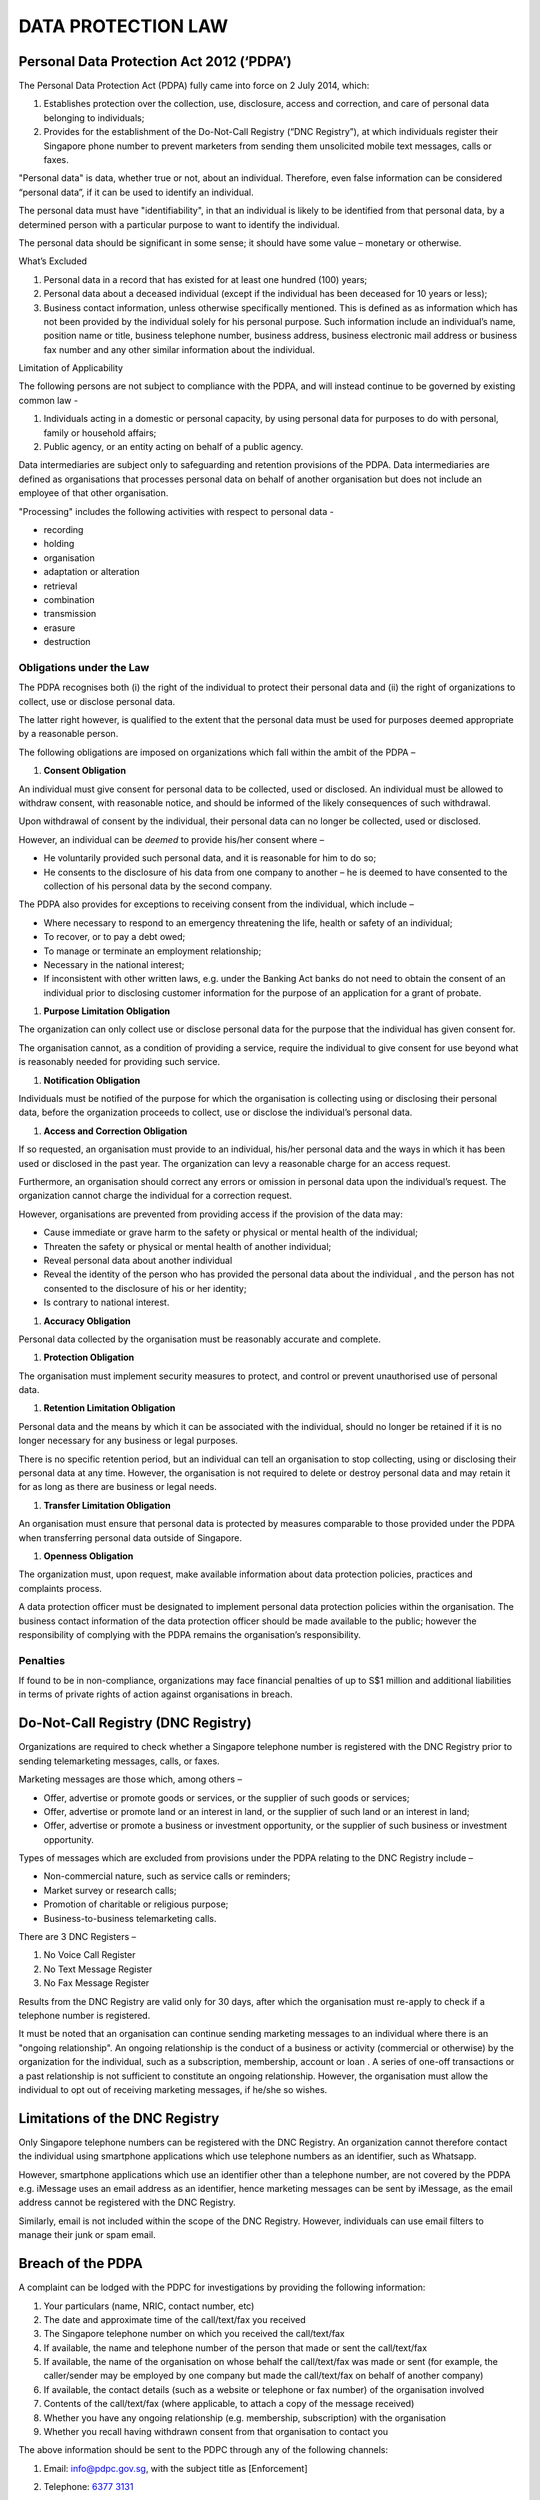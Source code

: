 
DATA PROTECTION LAW
===================

Personal Data Protection Act 2012 (‘PDPA’)
------------------------------------------

The Personal Data Protection Act (PDPA) fully came into force on 2 July
2014, which:

1. Establishes protection over the collection, use, disclosure, access
   and correction, and care of personal data belonging to individuals;

2. Provides for the establishment of the Do-Not-Call Registry (“DNC
   Registry”), at which individuals register their Singapore phone
   number to prevent marketers from sending them unsolicited mobile text
   messages, calls or faxes.

"Personal data" is data, whether true or not, about an individual.
Therefore, even false information can be considered “personal data”, if
it can be used to identify an individual.

The personal data must have "identifiability", in that an individual is
likely to be identified from that personal data, by a determined person
with a particular purpose to want to identify the individual.

The personal data should be significant in some sense; it should have
some value – monetary or otherwise.

What’s Excluded

1. Personal data in a record that has existed for at least one hundred
   (100) years;

2. Personal data about a deceased individual (except if the individual
   has been deceased for 10 years or less);

3. Business contact information, unless otherwise specifically
   mentioned. This is defined as as information which has not been
   provided by the individual solely for his personal purpose. Such
   information include an individual’s name, position name or title,
   business telephone number, business address, business electronic mail
   address or business fax number and any other similar information
   about the individual.

Limitation of Applicability

The following persons are not subject to compliance with the PDPA, and
will instead continue to be governed by existing common law -

1. Individuals acting in a domestic or personal capacity, by using
   personal data for purposes to do with personal, family or household
   affairs;

2. Public agency, or an entity acting on behalf of a public agency.

Data intermediaries are subject only to safeguarding and retention
provisions of the PDPA. Data intermediaries are defined as organisations
that processes personal data on behalf of another organisation but does
not include an employee of that other organisation.

"Processing" includes the following activities with respect to personal
data -

• recording

• holding

• organisation

• adaptation or alteration

• retrieval

• combination

• transmission

• erasure

• destruction

Obligations under the Law
~~~~~~~~~~~~~~~~~~~~~~~~~

The PDPA recognises both (i) the right of the individual to protect
their personal data and (ii) the right of organizations to collect, use
or disclose personal data.

The latter right however, is qualified to the extent that the personal
data must be used for purposes deemed appropriate by a reasonable
person.

The following obligations are imposed on organizations which fall within
the ambit of the PDPA –

1. **Consent Obligation**

An individual must give consent for personal data to be collected, used
or disclosed. An individual must be allowed to withdraw consent, with
reasonable notice, and should be informed of the likely consequences of
such withdrawal.

Upon withdrawal of consent by the individual, their personal data can no
longer be collected, used or disclosed.

However, an individual can be *deemed* to provide his/her consent where
–

-  He voluntarily provided such personal data, and it is reasonable for
   him to do so;

-  He consents to the disclosure of his data from one company to another
   – he is deemed to have consented to the collection of his personal
   data by the second company.

The PDPA also provides for exceptions to receiving consent from the
individual, which include –

-  Where necessary to respond to an emergency threatening the life,
   health or safety of an individual;

-  To recover, or to pay a debt owed;

-  To manage or terminate an employment relationship;

-  Necessary in the national interest;

-  If inconsistent with other written laws, e.g. under the Banking Act
   banks do not need to obtain the consent of an individual prior to
   disclosing customer information for the purpose of an application for
   a grant of probate.

1. **Purpose Limitation Obligation**

The organization can only collect use or disclose personal data for the
purpose that the individual has given consent for.

The organisation cannot, as a condition of providing a service, require
the individual to give consent for use beyond what is reasonably needed
for providing such service.

1. **Notification Obligation**

Individuals must be notified of the purpose for which the organisation
is collecting using or disclosing their personal data, before the
organization proceeds to collect, use or disclose the individual’s
personal data.

1. **Access and Correction Obligation**

If so requested, an organisation must provide to an individual, his/her
personal data and the ways in which it has been used or disclosed in the
past year. The organization can levy a reasonable charge for an access
request.

Furthermore, an organisation should correct any errors or omission in
personal data upon the individual’s request. The organization cannot
charge the individual for a correction request.

However, organisations are prevented from providing access if the
provision of the data may:

-  Cause immediate or grave harm to the safety or physical or mental
   health of the individual;

-  Threaten the safety or physical or mental health of another
   individual;

-  Reveal personal data about another individual

-  Reveal the identity of the person who has provided the personal data
   about the individual , and the person has not consented to the
   disclosure of his or her identity;

-  Is contrary to national interest.

1. **Accuracy Obligation**

Personal data collected by the organisation must be reasonably accurate
and complete.

1. **Protection Obligation**

The organisation must implement security measures to protect, and
control or prevent unauthorised use of personal data.

1. **Retention Limitation Obligation**

Personal data and the means by which it can be associated with the
individual, should no longer be retained if it is no longer necessary
for any business or legal purposes.

There is no specific retention period, but an individual can tell an
organisation to stop collecting, using or disclosing their personal data
at any time. However, the organisation is not required to delete or
destroy personal data and may retain it for as long as there are
business or legal needs. 

1. **Transfer Limitation Obligation**

An organisation must ensure that personal data is protected by measures
comparable to those provided under the PDPA when transferring personal
data outside of Singapore.

1. **Openness Obligation**

The organization must, upon request, make available information about
data protection policies, practices and complaints process.

A data protection officer must be designated to implement personal data
protection policies within the organisation. The business contact
information of the data protection officer should be made available to
the public; however the responsibility of complying with the PDPA
remains the organisation’s responsibility.

Penalties
~~~~~~~~~

If found to be in non-compliance, organizations may face financial
penalties of up to S$1 million and additional liabilities in terms of
private rights of action against organisations in breach.

Do-Not-Call Registry (DNC Registry)
-----------------------------------

Organizations are required to check whether a Singapore telephone number is
registered with the DNC Registry prior to sending telemarketing messages, calls, or faxes.

Marketing messages are those which, among others –

-  Offer, advertise or promote goods or services, or the supplier of
   such goods or services;

-  Offer, advertise or promote land or an interest in land, or the
   supplier of such land or an interest in land;

-  Offer, advertise or promote a business or investment opportunity, or
   the supplier of such business or investment opportunity.

Types of messages which are excluded from provisions under the PDPA
relating to the DNC Registry include –

-  Non-commercial nature, such as service calls or reminders;

-  Market survey or research calls;

-  Promotion of charitable or religious purpose;

-  Business-to-business telemarketing calls.

There are 3 DNC Registers –

1. No Voice Call Register

2. No Text Message Register

3. No Fax Message Register

Results from the DNC Registry are valid only for 30 days, after which
the organisation must re-apply to check if a telephone number is
registered.

It must be noted that an organisation can continue sending marketing
messages to an individual where there is an "ongoing relationship". An
ongoing relationship is the conduct of a business or activity
(commercial or otherwise) by the organization for the individual, such
as a subscription, membership, account or loan . A series of one-off
transactions or a past relationship is not sufficient to constitute an
ongoing relationship. However, the organisation must allow the
individual to opt out of receiving marketing messages, if he/she so
wishes.

Limitations of the DNC Registry
-------------------------------

Only Singapore telephone numbers can be registered with the DNC
Registry. An organization cannot therefore contact the individual using
smartphone applications which use telephone numbers as an identifier,
such as Whatsapp.

However, smartphone applications which use an identifier other than a
telephone number, are not covered by the PDPA e.g. iMessage uses an
email address as an identifier, hence marketing messages can be sent by
iMessage, as the email address cannot be registered with the DNC
Registry.

Similarly, email is not included within the scope of the DNC Registry.
However, individuals can use email filters to manage their junk or spam
email.

Breach of the PDPA
------------------

A complaint can be lodged with the PDPC for investigations by providing
the following information:

1. Your particulars (name, NRIC, contact number, etc)

2. The date and approximate time of the call/text/fax you received

3. The Singapore telephone number on which you received the
   call/text/fax

4. If available, the name and telephone number of the person that made
   or sent the call/text/fax

5. If available, the name of the organisation on whose behalf the
   call/text/fax was made or sent (for example, the caller/sender may be
   employed by one company but made the call/text/fax on behalf of
   another company)

6. If available, the contact details (such as a website or telephone or
   fax number) of the organisation involved

7. Contents of the call/text/fax (where applicable, to attach a copy of
   the message received)

8. Whether you have any ongoing relationship (e.g. membership,
   subscription) with the organisation

9. Whether you recall having withdrawn consent from that organisation to
   contact you

The above information should be sent to the PDPC through any of the
following channels:

1. Email: info@pdpc.gov.sg, with the subject title as [Enforcement]

2. Telephone: `6377 3131 <tel:63773131>`__

3. Post: 

   | Attn: Officer-in-charge, Enforcement,
   | Personal Data Protection Commission
   | 460 Alexandra Road 
   | #10-02 PSA Building 
   | Singapore 119963
   |

1. Fax: 6274 7370

Supporting information such as the below should be provided when making
the complaint -

1. Screenshots of the message (including the message date and time of
   the message)

2. Call logs of the telephone number that made the telemarketing call

3. The original fax message received

4. Documents showing that you have withdrawn consent from receiving
   telemarketing messages/calls from the organisation concerned

However, a complaint can be made even if documentary evidence is not
available provided there is sufficient evidence for the PDPC to
investigate further.

The individual may be expected to make a police statement and/or attend
Court, if necessary.

*Offer of Moneylending Services*

Under the Moneylenders Act, licensed moneylenders are not allowed to
advertise their moneylending services via SMS or voice calls. Therefore,
any SMSes or calls soliciting for loans are either sent by a licensed
moneylender in contravention of advertising restrictions, or by an
unlicensed moneylender.

The SMS (with a screen capture of the SMS you received) should be
reported at:

(a) the `Electronic Police Centre <http://www.spf.gov.sg/epc/>`__;

(b) the National Crime Prevention Council's 'X Ah Long' Hotline at
`1800-924-5664 <tel:18009245664>`__ (1800-X-AH-LONG);

(c) the \ `Crimestopper
Portal <https://app.spf.gov.sg/CrimeStopper/CrimeStopper.aspx>`__; or   

(d) the Insolvency and Public Trustee's Office
at \ ipto_enquiry@ipto.gov.sg

